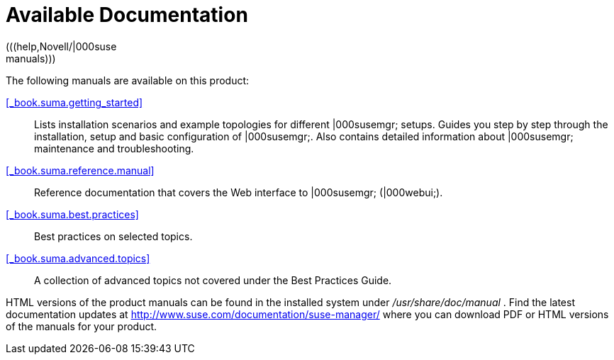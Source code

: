 = Available Documentation
(((help,Novell/|000suse; manuals)))


The following manuals are available on this product: 

<<_book.suma.getting_started>>::
Lists installation scenarios and example topologies for different |000susemgr; setups.
Guides you step by step through the installation, setup and basic configuration of |000susemgr;. Also contains detailed information about |000susemgr; maintenance and troubleshooting. 

<<_book.suma.reference.manual>>::
Reference documentation that covers the Web interface to |000susemgr; (|000webui;). 

<<_book.suma.best.practices>>::
Best practices on selected topics. 

<<_book.suma.advanced.topics>>::
A collection of advanced topics not covered under the Best Practices Guide. 


HTML versions of the product manuals can be found in the installed system under [path]_/usr/share/doc/manual_
.
Find the latest documentation updates at http://www.suse.com/documentation/suse-manager/ where you can download PDF or HTML versions of the manuals for your product. 

ifdef::backend-docbook[]
[index]
== Index
// Generated automatically by the DocBook toolchain.
endif::backend-docbook[]